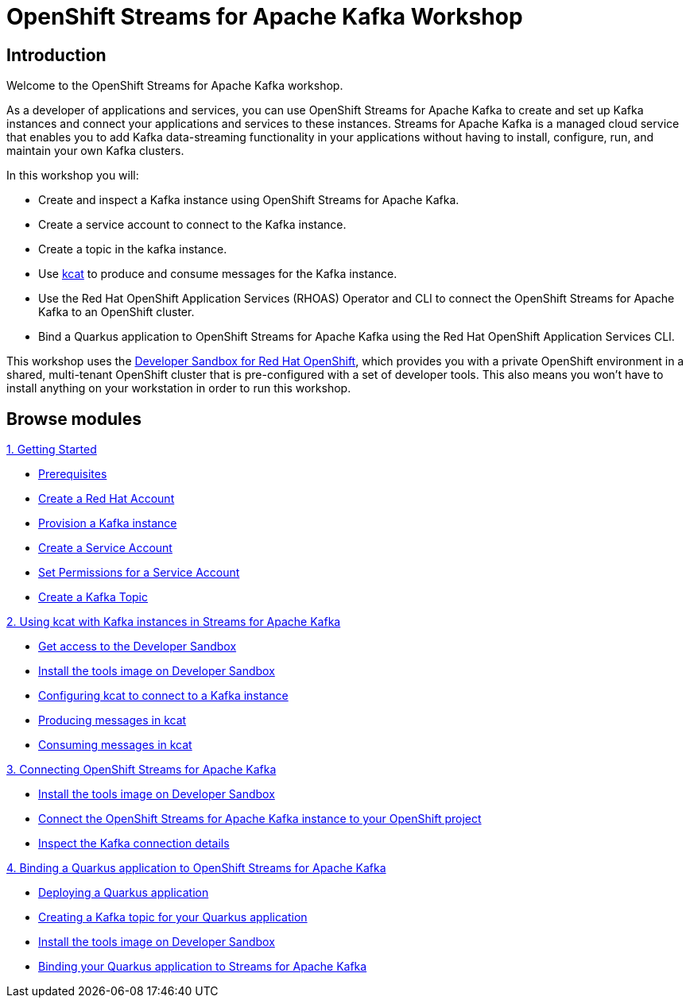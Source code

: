 = OpenShift Streams for Apache Kafka Workshop
:page-layout: home
:!sectids:

[.text-center.strong]
== Introduction

Welcome to the OpenShift Streams for Apache Kafka workshop.

As a developer of applications and services, you can use OpenShift Streams for Apache Kafka to create and set up Kafka instances and connect your applications and services to these instances. Streams for Apache Kafka is a managed cloud service that enables you to add Kafka data-streaming functionality in your applications without having to install, configure, run, and maintain your own Kafka clusters.

In this workshop you will:

* Create and inspect a Kafka instance using OpenShift Streams for Apache Kafka.
* Create a service account to connect to the Kafka instance.
* Create a topic in the kafka instance.
* Use link:https://github.com/edenhill/kcat[kcat] to produce and consume messages for the Kafka instance.
* Use the Red Hat OpenShift Application Services (RHOAS) Operator and CLI to connect the OpenShift Streams for Apache Kafka to an OpenShift cluster.
* Bind a Quarkus application to OpenShift Streams for Apache Kafka using the Red Hat OpenShift Application Services CLI.

This workshop uses the link:https://developers.redhat.com/developer-sandbox[Developer Sandbox for Red Hat OpenShift], which provides you with a private OpenShift environment in a shared, multi-tenant OpenShift cluster that is pre-configured with a set of developer tools. This also means you won't have to install anything on your workstation in order to run this workshop.

[.tiles.browse]
== Browse modules

[.tile]
.xref:01-getting-started.adoc[1. Getting Started]
* xref:01-getting-started.adoc#prerequisite[Prerequisites]
* xref:01-getting-started.adoc#redhataccount[Create a Red Hat Account]
* xref:01-getting-started.adoc#kafka[Provision a Kafka instance]
* xref:01-getting-started.adoc#serviceaccount[Create a Service Account]
* xref:01-getting-started.adoc#serviceaccountpermissions[Set Permissions for a Service Account]
* xref:01-getting-started.adoc#topic[Create a Kafka Topic]

[.tile]
.xref:02-using-kcat.adoc[2. Using kcat with Kafka instances in Streams for Apache Kafka]
* xref:02-using-kcat.adoc#devsandboxaccess[Get access to the Developer Sandbox]
* xref:02-using-kcat.adoc#toolsimage[Install the tools image on Developer Sandbox]
* xref:02-using-kcat.adoc#kcatconnect[Configuring kcat to connect to a Kafka instance]
* xref:02-using-kcat.adoc#kcatproduce[Producing messages in kcat]
* xref:02-using-kcat.adoc#kcatconsume[Consuming messages in kcat]

[.tile]
.xref:03-connect-streams-apache-kafka.adoc[3. Connecting OpenShift Streams for Apache Kafka]
* xref:03-connect-streams-apache-kafka.adoc#toolsimage[Install the tools image on Developer Sandbox]
* xref:03-connect-streams-apache-kafka.adoc#connectopenshiftstreams[Connect the OpenShift Streams for Apache Kafka instance to your OpenShift project]
* xref:03-connect-streams-apache-kafka.adoc#inspectkafkadetails[Inspect the Kafka connection details]

[.tile]
.xref:04-bind-quarkus-application.adoc[4. Binding a Quarkus application to OpenShift Streams for Apache Kafka]
* xref:04-bind-quarkus-application.adoc#deployquarkusapplication[Deploying a Quarkus application]
* xref:04-bind-quarkus-application.adoc#createkafkatopic[Creating a Kafka topic for your Quarkus application]
* xref:04-bind-quarkus-application.adoc#toolsimage[Install the tools image on Developer Sandbox]
* xref:04-bind-quarkus-application.adoc#bindquarkusapp[Binding your Quarkus application to Streams for Apache Kafka]
